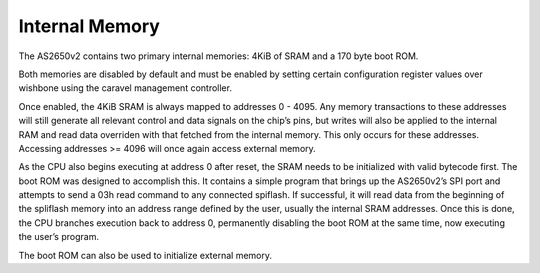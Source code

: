 .. _internal-memory:

Internal Memory
===============

The AS2650v2 contains two primary internal memories: 4KiB of SRAM and a 170 byte boot ROM.

Both memories are disabled by default and must be enabled by setting certain configuration register values over wishbone using the caravel management controller.

Once enabled, the 4KiB SRAM is always mapped to addresses 0 - 4095. Any memory transactions to these addresses will still generate all relevant control and data signals on the chip’s pins, but writes will also be applied to the internal RAM and read data overriden with that fetched from the internal memory. This only occurs for these addresses. Accessing addresses >= 4096 will once again access external memory.

As the CPU also begins executing at address 0 after reset, the SRAM needs to be initialized with valid bytecode first. The boot ROM was designed to accomplish this. It contains a simple program that brings up the AS2650v2’s SPI port and attempts to send a 03h read command to any connected spiflash. If successful, it will read data from the beginning of the spliflash memory into an address range defined by the user, usually the internal SRAM addresses. Once this is done, the CPU branches execution back to address 0, permanently disabling the boot ROM at the same time, now executing the user’s program.

The boot ROM can also be used to initialize external memory.
